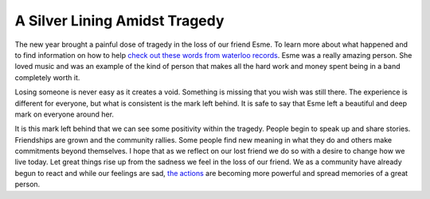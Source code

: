 A Silver Lining Amidst Tragedy
##############################

The new year brought a painful dose of tragedy in the loss of our friend
Esme. To learn more about what happened and to find information on how
to help `check out these words from waterloo records`_. Esme was a
really amazing person. She loved music and was an example of the kind of
person that makes all the hard work and money spent being in a band
completely worth it.

Losing someone is never easy as it creates a void. Something is missing
that you wish was still there. The experience is different for everyone,
but what is consistent is the mark left behind. It is safe to say that
Esme left a beautiful and deep mark on everyone around her.

It is this mark left behind that we can see some positivity within the
tragedy. People begin to speak up and share stories. Friendships are
grown and the community rallies. Some people find new meaning in what
they do and others make commitments beyond themselves. I hope that as we
reflect on our lost friend we do so with a desire to change how we live
today. Let great things rise up from the sadness we feel in the loss of
our friend. We as a community have already begun to react and while our
feelings are sad, `the actions`_ are becoming more powerful and spread
memories of a great person.

.. _check out these words from waterloo records: http://www.waterloorecords.com/InMemory.html
.. _the actions: http://austinist.com/2012/01/04/esme_barrera_tributes_benefits.php


.. author:: default
.. categories:: general
.. tags:: general
.. comments::
